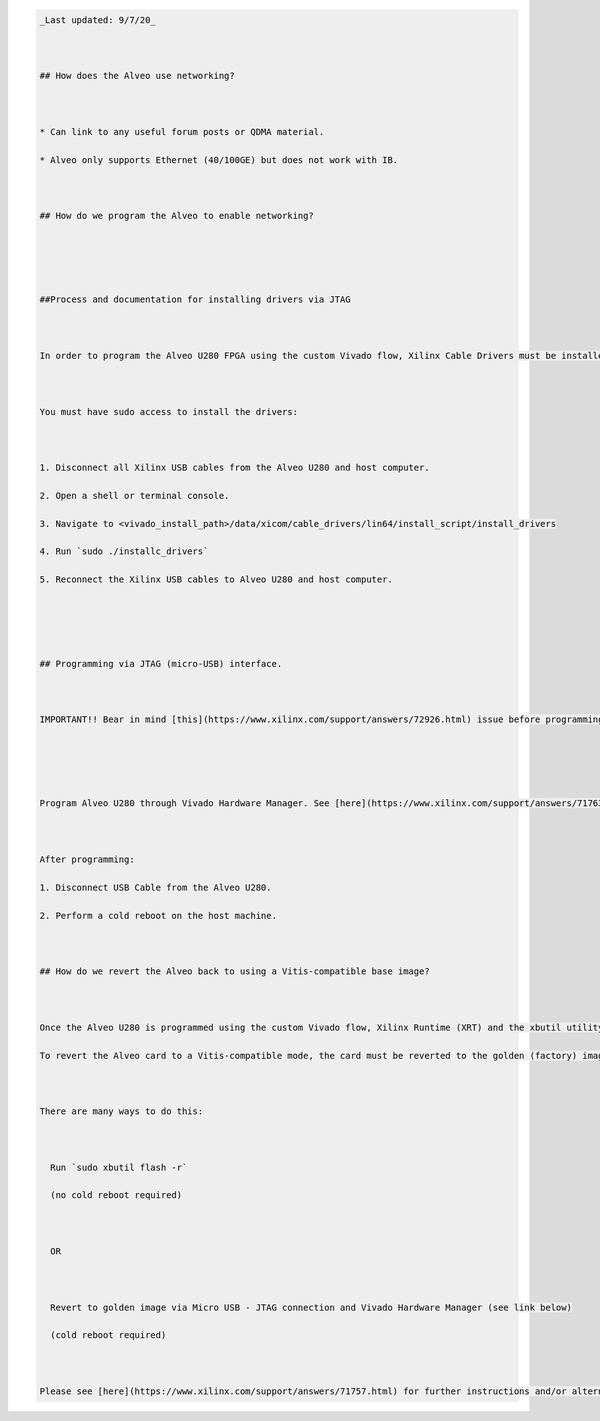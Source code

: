 .. code:: 

   _Last updated: 9/7/20_
   
   ## How does the Alveo use networking?
   
   * Can link to any useful forum posts or QDMA material.
   * Alveo only supports Ethernet (40/100GE) but does not work with IB.
   
   ## How do we program the Alveo to enable networking?
   
   
   ##Process and documentation for installing drivers via JTAG
   
   In order to program the Alveo U280 FPGA using the custom Vivado flow, Xilinx Cable Drivers must be installed first. Click [here](https://www.xilinx.com/support/answers/59128.html) for instructions.
   
   You must have sudo access to install the drivers:
   
   1. Disconnect all Xilinx USB cables from the Alveo U280 and host computer.
   2. Open a shell or terminal console.
   3. Navigate to <vivado_install_path>/data/xicom/cable_drivers/lin64/install_script/install_drivers
   4. Run `sudo ./installc_drivers`
   5. Reconnect the Xilinx USB cables to Alveo U280 and host computer.
   
   
   ## Programming via JTAG (micro-USB) interface.
   
   IMPORTANT!! Bear in mind [this](https://www.xilinx.com/support/answers/72926.html) issue before programming the U280 via the custom Vivado flow. Otherwise, the board may lock-up.
   
   
   Program Alveo U280 through Vivado Hardware Manager. See [here](https://www.xilinx.com/support/answers/71763.html) for instructions.
   
   After programming:
   1. Disconnect USB Cable from the Alveo U280.
   2. Perform a cold reboot on the host machine.
   
   ## How do we revert the Alveo back to using a Vitis-compatible base image?
   
   Once the Alveo U280 is programmed using the custom Vivado flow, Xilinx Runtime (XRT) and the xbutil utility will not recognize the Alveo card
   To revert the Alveo card to a Vitis-compatible mode, the card must be reverted to the golden (factory) image.
   
   There are many ways to do this:
   
     Run `sudo xbutil flash -r`
     (no cold reboot required)
     
     OR
    
     Revert to golden image via Micro USB - JTAG connection and Vivado Hardware Manager (see link below)
     (cold reboot required)
   
   Please see [here](https://www.xilinx.com/support/answers/71757.html) for further instructions and/or alternatives.
